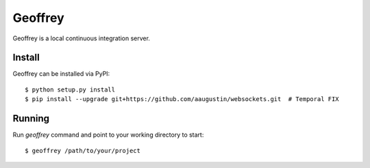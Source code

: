 Geoffrey
========

Geoffrey is a local continuous integration server.

Install
-------

Geoffrey can be installed via PyPI::

   $ python setup.py install
   $ pip install --upgrade git+https://github.com/aaugustin/websockets.git  # Temporal FIX

Running
-------

Run `geoffrey` command and point to your working directory to start::

    $ geoffrey /path/to/your/project
